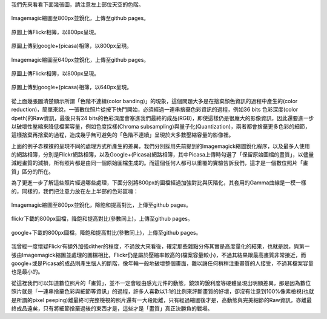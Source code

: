 .. title: 數位照片的奧秘 - Color banding(色階不連續)
.. slug: banding
.. date: 20131003 20:57:49
.. tags: 學習與閱讀
.. link: 
.. description: Created at 20130930 20:30:40
.. ===================================Metadata↑================================================
.. 記得加tags: 人生省思,流浪動物,生活日記,學習與閱讀,英文,mathjax,自由的程式人生,書寫人生,理財
.. 記得加slug(無副檔名)，會以slug內容作為檔名(html檔)，同時將對應的內容放到對應的標籤裡。
.. ===================================文章起始↓================================================
.. <body>

我們先來看看下面幾張圖，請注意左上部位天空的色階。


.. figure:: ../../../arch_2013/files_2013/M43/banding/800/800_P1390829.jpg
   :target: ../../../arch_2013/files_2013/M43/banding/800/800_P1390829.jpg
   :align: center

   Imagemagic縮圖至800px並銳化，上傳至github pages。


.. TEASER_END
   
.. figure:: https://farm3.staticflickr.com/2870/10018447765_821c487da9_c.jpg
   :target: https://farm3.staticflickr.com/2870/10018447765_821c487da9_c.jpg
   :width: 800px
   :align: center

   原圖上傳Flickr相簿，以800px呈現。

.. figure:: https://lh4.googleusercontent.com/-eNuSM9Av4YA/UkluUAk2s1I/AAAAAAABIYE/xDvrqmJ7Dt4/s800/P1390829.jpg" 
   :target: https://lh4.googleusercontent.com/-eNuSM9Av4YA/UkluUAk2s1I/AAAAAAABIYE/xDvrqmJ7Dt4/s800/P1390829.jpg" 
   :width: 800px
   :align: center

   原圖上傳到google+(picasa)相簿，以800px呈現。

.. figure:: ../../../arch_2013/files_2013/M43/banding/640/640_P1390829.jpg
   :target: ../../../arch_2013/files_2013/M43/banding/640/640_P1390829.jpg
   :align: center

   Imagemagic縮圖至640px並銳化，上傳至github pages。


.. figure:: https://farm3.staticflickr.com/2870/10018447765_821c487da9_z.jpg
   :target: https://farm3.staticflickr.com/2870/10018447765_821c487da9_z.jpg
   :width: 640px
   :align: center

   原圖上傳Flickr相簿，以800px呈現。

.. figure:: https://lh4.googleusercontent.com/-eNuSM9Av4YA/UkluUAk2s1I/AAAAAAABIYE/xDvrqmJ7Dt4/s640/P1390829.jpg
   :target: https://lh4.googleusercontent.com/-eNuSM9Av4YA/UkluUAk2s1I/AAAAAAABIYE/xDvrqmJ7Dt4/s640/P1390829.jpg
   :width: 640px
   :align: center

   原圖上傳到google+(picasa)相簿，以640px呈現。

從上面幾張圖清楚顯示所謂「色階不連續(color banding)」的現象，這個問題大多是在捨棄顏色資訊的過程中產生的(color reduction)，簡單來說，一張數位照片從按下快門開始，必須經過一連串捨棄色彩資訊的過程，例如36 bits 色彩深度(color dpeth)的Raw資訊，最後只有24 bits的色彩深度會塞進我們最終的成品(RGB)，即使這樣仍是很龐大的影像資訊，因此還要進一步以破壞性壓縮來降低檔案容量，例如色度採樣(Chroma subsampling)與量子化(Quantization)，兩者都會捨棄更多色彩的細節，這樣捨棄再捨棄的過程，造成幾乎無可避免的「色階不連續」呈現於大多數壓縮容量的影像裡。

上面的例子赤裸裸的呈現不同的處理方式所產生的差異，我們分別採用先前提到的Imagemagick縮圖銳化程序，以及最多人使用的網路相簿，分別是Flickr網路相簿，以及Google+(Picasa)網路相簿，其中Picasa上傳時勾選了「保留原始圖檔的畫質」，以儘量減輕畫質的減損，所有照片都是由同一個原始圖檔生成的。而這個任何人都可以重覆的實驗告訴我們，這才是一個數位照片「畫質」區分的所在。

為了更進一步了解這些照片經過哪些處理，下面分別將800px的圖檔經過加強對比與灰階化，其套用的Gamma曲線是一模一樣的，同樣的，我們把注意力放在左上半部的色彩區塊：

.. figure:: ../../../arch_2013/files_2013/M43/banding/800/800_P1390829_band.jpg
   :target: ../../../arch_2013/files_2013/M43/banding/800/800_P1390829_band.jpg
   :align: center

   Imagemagic縮圖至800px並銳化，降飽和提高對比，上傳至github pages。

.. figure:: ../../../arch_2013/files_2013/M43/banding/800/800_flickr_band.jpg
   :target: ../../../arch_2013/files_2013/M43/banding/800/800_flickr_band.jpg
   :align: center

   flickr下載的800px圖檔，降飽和提高對比(參數同上)，上傳至github pages。


.. figure:: ../../../arch_2013/files_2013/M43/banding/800/800_google_band.jpg
   :target: ../../../arch_2013/files_2013/M43/banding/800/800_google_band.jpg
   :align: center

   google+下載的800px圖檔，降飽和提高對比(參數同上)，上傳至github pages。


我曾經一度懷疑Flickr有額外加強dither的程度，不過放大來看後，確定那些雜點分佈其實是高度量化的結果，也就是說，與第一張由Imagemagick縮圖並處理的圖檔相比，Flickr仍是屬於壓縮率較高的(檔案容量較小)，不過其結果跟最高畫質非常接近，而google+或是Picasa的成品則產生惱人的斷階，像年輪一般地破壞整個畫面，難以讓任何稍稍注重畫質的人接受，不過其檔案容量也是最小的。

從這裡我們可以知道數位照片的「畫質」，並不一定會經由感光元件的動態，鏡頭的銳利度等硬體呈現出明顯差異，那是因為數位照片就是「一連串捨棄色彩與細節等資訊」的過程，許多人喜歡以1:1的比例來評斷畫質的好壞，卻沒有注意到100%像素檢視(也就是所謂的pixel peeping)離最終可完整檢視的照片還有一大段距離，只有經過縮圖後才是，高動態與完美細節的Raw資訊，亦離最終成品遠矣，只有將細節捨棄過後的東西才是，這些才是「畫質」真正決勝負的戰場。



.. </body>
.. <url>



.. </url>
.. <footnote>



.. </footnote>
.. <citation>



.. </citation>
.. ===================================文章結束↑/語法備忘錄↓====================================
.. 格式1: 粗體(**字串**)  斜體(*字串*)  大字(\ :big:`字串`\ )  小字(\ :small:`字串`\ )
.. 格式2: 上標(\ :sup:`字串`\ )  下標(\ :sub:`字串`\ )  ``去除格式字串``
.. 項目: #. (換行) #.　或是a. (換行) #. 或是I(i). 換行 #.  或是*. -. +. 子項目前面要多空一格
.. 插入teaser分頁: .. TEASER_END
.. 插入latex數學: 段落裡加入\ :math:`latex數學`\ 語法，或獨立行.. math:: (換行) Latex數學
.. 插入figure: .. figure:: 路徑(換):width: 寬度(換):align: left(換):target: 路徑(空行對齊)圖標
.. 插入slides: .. slides:: (空一行) 圖擋路徑1 (換行) 圖擋路徑2 ... (空一行)
.. 插入youtube: ..youtube:: 影片的hash string
.. 插入url: 段落裡加入\ `連結字串`_\  URL區加上對應的.. _連結字串: 網址 (儘量用這個)
.. 插入直接url: \ `連結字串` <網址或路徑>`_ \    (包含< >)
.. 插入footnote: 段落裡加入\ [#]_\ 註腳    註腳區加上對應順序排列.. [#] 註腳內容
.. 插入citation: 段落裡加入\ [引用字串]_\ 名字字串  引用區加上.. [引用字串] 引用內容
.. 插入sidebar: ..sidebar:: (空一行) 內容
.. 插入contents: ..contents:: (換行) :depth: 目錄深入第幾層
.. 插入原始文字區塊: 在段落尾端使用:: (空一行) 內容 (空一行)
.. 插入本機的程式碼: ..listing:: 放在listings目錄裡的程式碼檔名 (讓原始碼跟隨網站) 
.. 插入特定原始碼: ..code::python (或cpp) (換行) :number-lines: (把程式碼行數列出)
.. 插入gist: ..gist:: gist編號 (要先到github的gist裡貼上程式代碼) 
.. ============================================================================================
